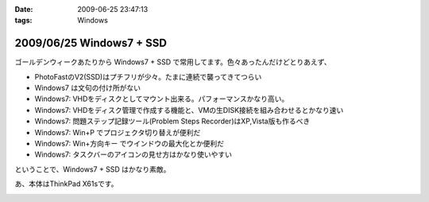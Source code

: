 :date: 2009-06-25 23:47:13
:tags: Windows

=========================
2009/06/25 Windows7 + SSD
=========================

ゴールデンウィークあたりから Windows7 + SSD で常用してます。色々あったんだけどとりあえず、

* PhotoFastのV2(SSD)はプチフリが少々。たまに連続で襲ってきてつらい
* Windows7 は文句の付け所がない
* Windows7: VHDをディスクとしてマウント出来る。パフォーマンスかなり高い。
* Windows7: VHDをディスク管理で作成する機能と、VMの生DISK接続を組み合わせるとかなり速い
* Windows7: 問題ステップ記録ツール(Problem Steps Recorder)はXP,Vista版も作るべき
* Windows7: Win+P でプロジェクタ切り替えが便利だ
* Windows7: Win+方向キー でウインドウの最大化とか便利だ
* Windows7: タスクバーのアイコンの見せ方はかなり使いやすい

ということで、Windows7 + SSD はかなり素敵。

あ、本体はThinkPad X61sです。


.. :extend type: text/html
.. :extend:



.. image:: 20090625_cmark_hdd.*
   :width: 33%

.. image:: 20090625_cmark_ssd.*
   :width: 33%

.. image:: 20090625_cmark_ssd2.*
   :width: 33%

.. image:: 20090625_cmark_vhd_on_ssd.*
   :width: 33%

